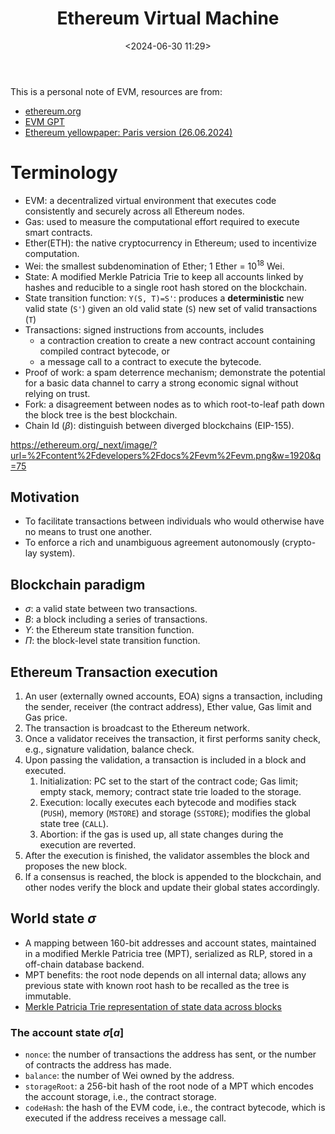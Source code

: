 #+title:  Ethereum Virtual Machine
#+date: <2024-06-30 11:29>
#+description: This is a personal note for learning EVM
#+filetags: evm
#+OPTIONS: tex:t


This is a personal note of EVM, resources are from:
 - [[https://ethereum.org/en/developers/docs/evm/][ethereum.org]]
 - [[https://chatgpt.com/g/g-TJq7kBEsX-evm-gpt][EVM GPT]]
 - [[https://ethereum.github.io/yellowpaper/paper.pdf][Ethereum yellowpaper: Paris version (26.06.2024)]]

* Terminology
- EVM: a decentralized virtual environment that executes code consistently and securely across all Ethereum nodes.
- Gas: used to measure the computational effort required to execute smart contracts.
- Ether(ETH): the native cryptocurrency in Ethereum; used to incentivize computation.
- Wei: the smallest subdenomination of Ether; 1 Ether = \(10^{18}\) Wei.
- State: A modified Merkle Patricia Trie to keep all accounts linked by hashes and reducible to a single root hash stored on the blockchain.
- State transition function: ~Y(S, T)=S'~: produces a **deterministic** new valid state (~S'~) given an old valid state (~S~) new set of valid transactions (~T~)
- Transactions: signed instructions from accounts, includes
  - a contraction creation to create a new contract account containing compiled contract bytecode, or
  - a message call to a contract to execute the bytecode.
- Proof of work: a spam deterrence mechanism; demonstrate the potential for a basic data channel to carry a strong economic signal without relying on trust.
- Fork: a disagreement between nodes as to which root-to-leaf path down the block tree is the best blockchain.
- Chain Id (\(\beta\)): distinguish between diverged blockchains (EIP-155).

# - ledger: maintains a record of activity which must adhere to a set of rules that govern what one can and cannot do to modify the ledger, e.g., cannot spend more Bitcoin than one has received.
# - Ethereum's state: a large data structure maintaining a machine state, which can change from block to block based on a pre-defined set of rules.

#+CAPTION: The EVM structure
#+ATTR_HTML: :align center
#+ATTR_HTML: :width 500px
[[https://ethereum.org/_next/image/?url=%2Fcontent%2Fdevelopers%2Fdocs%2Fevm%2Fevm.png&w=1920&q=75]]

** Motivation
- To facilitate transactions between individuals who would otherwise have no means to trust one another.
- To enforce a rich and unambiguous agreement autonomously (crypto-lay system).

** Blockchain paradigm
#+begin_latex
\begin{aligned}
\sigma_{t+1} & \equiv \Pi\left(\boldsymbol{\sigma}_t, B\right) \\
B & \equiv\left(\ldots,\left(T_0, T_1, \ldots\right), \ldots\right) \\
\Pi(\boldsymbol{\sigma}, B) & \equiv \Upsilon\left(\Upsilon\left(\boldsymbol{\sigma}, T_0\right), T_1\right) \ldots
\end{aligned}
#+end_latex
- \(\sigma\): a valid state between two transactions.
- \(B\): a block including a series of transactions.
- \(\Upsilon\): the Ethereum state transition function.
- \(\Pi\): the block-level state transition function.

** Ethereum Transaction execution
1. An user (externally owned accounts, EOA) signs a transaction, including the sender, receiver (the contract address), Ether value, Gas limit and Gas price.
2. The transaction is broadcast to the Ethereum network.
3. Once a validator receives the transaction, it first performs sanity check, e.g., signature validation, balance check.
4. Upon passing the validation, a transaction is included in a block and executed.
   1. Initialization: PC set to the start of the contract code; Gas limit; empty stack, memory; contract state trie loaded to the storage.
   2. Execution: locally executes each bytecode and modifies stack (~PUSH~), memory (~MSTORE~) and storage (~SSTORE~); modifies the global state tree (~CALL~).
   3. Abortion: if the gas is used up, all state changes during the execution are reverted.
5. After the execution is finished, the validator assembles the block and proposes the new block.
6. If a consensus is reached, the block is appended to the blockchain, and other nodes verify the block and update their global states accordingly.

** World state \(\sigma\)
- A mapping between 160-bit addresses and account states, maintained in a modified Merkle Patricia tree (MPT), serialized as RLP, stored in a off-chain database backend.
- MPT benefits: the root node depends on all internal data; allows any previous state with known root hash to be recalled as the tree is immutable.
- [[https://media.licdn.com/dms/image/D4D12AQG2itcSOHtiKw/article-cover_image-shrink_720_1280/0/1690981109933?e=1725494400&v=beta&t=4e2FSROhKCs2qeGtpyb5STePXe80agLfg3G9nuD4oKc][Merkle Patricia Trie representation of state data across blocks]]

# #+CAPTION: The Merkle Patricia Tree
# #+ATTR_HTML: :align center
# #+ATTR_HTML: :width 500px

*** The account state \(\sigma[a]\)
 - ~nonce~: the number of transactions the address has sent, or the number of contracts the address has made.
 - ~balance~: the number of Wei owned by the address.
 - ~storageRoot~: a 256-bit hash of the root node of a MPT which encodes the account storage, i.e., the contract storage.
 - ~codeHash~: the hash of the EVM code, i.e., the contract bytecode, which is executed if the address receives a message call.
